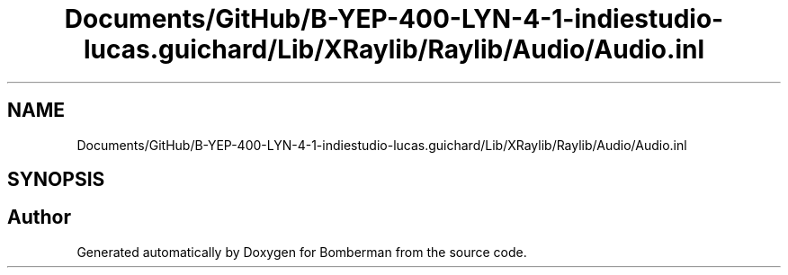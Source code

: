 .TH "Documents/GitHub/B-YEP-400-LYN-4-1-indiestudio-lucas.guichard/Lib/XRaylib/Raylib/Audio/Audio.inl" 3 "Mon Jun 21 2021" "Version 2.0" "Bomberman" \" -*- nroff -*-
.ad l
.nh
.SH NAME
Documents/GitHub/B-YEP-400-LYN-4-1-indiestudio-lucas.guichard/Lib/XRaylib/Raylib/Audio/Audio.inl
.SH SYNOPSIS
.br
.PP
.SH "Author"
.PP 
Generated automatically by Doxygen for Bomberman from the source code\&.
